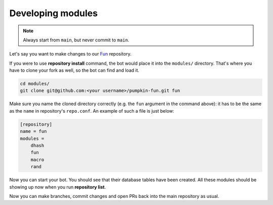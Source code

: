 Developing modules
==================

.. note::

	Always start from ``main``, but never commit to ``main``.

Let's say you want to make changes to our `Fun <https://github.com/pumpkin-py/pumpkin-fun>`_ repository.

If you were to use **repository install** command, the bot would place it into the ``modules/`` directory.
That's where you have to clone your fork as well, so the bot can find and load it.

.. code-block:: bash

    cd modules/
    git clone git@github.com:<your username>/pumpkin-fun.git fun

Make sure you name the cloned directory correctly (e.g. the ``fun`` argument in the command above): it has to be the same as the ``name`` in repository's ``repo.conf``.
An example of such a file is just below:

.. code-block:: ini

    [repository]
    name = fun
    modules =
        dhash
        fun
        macro
        rand

Now you can start your bot.
You should see that their database tables have been created.
All these modules should be showing up now when you run **repository list**.

Now you can make branches, commit changes and open PRs back into the main repository as usual.
